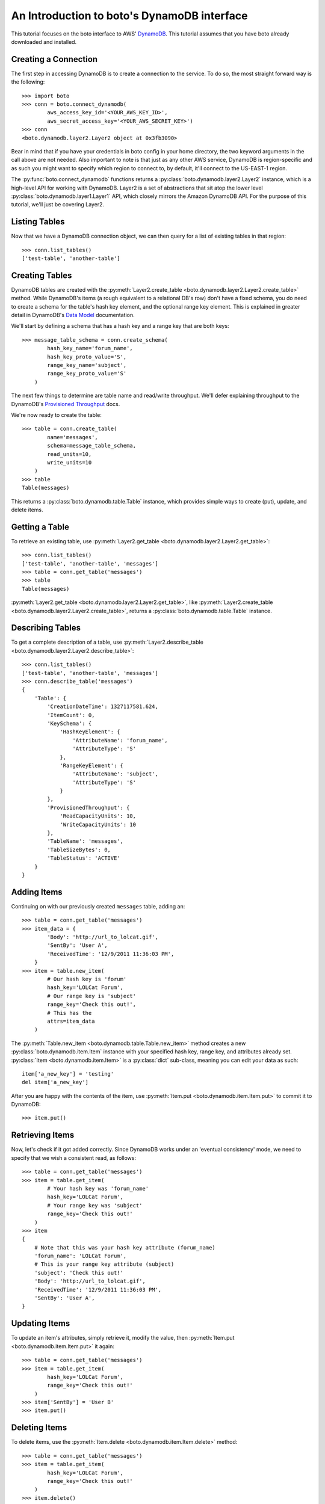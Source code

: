 .. dynamodb_tut:

============================================
An Introduction to boto's DynamoDB interface
============================================

This tutorial focuses on the boto interface to AWS' DynamoDB_. This tutorial
assumes that you have boto already downloaded and installed.

.. _DynamoDB: http://aws.amazon.com/dynamodb/

Creating a Connection
---------------------

The first step in accessing DynamoDB is to create a connection to the service.
To do so, the most straight forward way is the following::

    >>> import boto
    >>> conn = boto.connect_dynamodb(
            aws_access_key_id='<YOUR_AWS_KEY_ID>',
            aws_secret_access_key='<YOUR_AWS_SECRET_KEY>')
    >>> conn
    <boto.dynamodb.layer2.Layer2 object at 0x3fb3090>

Bear in mind that if you have your credentials in boto config in your home
directory, the two keyword arguments in the call above are not needed. Also
important to note is that just as any other AWS service, DynamoDB is
region-specific and as such you might want to specify which region to connect
to, by default, it'll connect to the US-EAST-1 region.

The :py:func:`boto.connect_dynamodb` functions returns a
:py:class:`boto.dynamodb.layer2.Layer2` instance, which is a high-level API
for working with DynamoDB. Layer2 is a set of abstractions that sit atop
the lower level :py:class:`boto.dynamodb.layer1.Layer1` API, which closely
mirrors the Amazon DynamoDB API. For the purpose of this tutorial, we'll
just be covering Layer2.

Listing Tables
--------------

Now that we have a DynamoDB connection object, we can then query for a list of
existing tables in that region::

    >>> conn.list_tables()
    ['test-table', 'another-table']

Creating Tables
---------------

DynamoDB tables are created with the
:py:meth:`Layer2.create_table <boto.dynamodb.layer2.Layer2.create_table>`
method. While DynamoDB's items (a rough equivalent to a relational DB's row)
don't have a fixed schema, you do need to create a schema for the table's
hash key element, and the optional range key element. This is explained in
greater detail in DynamoDB's `Data Model`_ documentation.

We'll start by defining a schema that has a hash key and a range key that
are both keys::

    >>> message_table_schema = conn.create_schema(
            hash_key_name='forum_name',
            hash_key_proto_value='S',
            range_key_name='subject',
            range_key_proto_value='S'
        )

The next few things to determine are table name and read/write throughput. We'll
defer explaining throughput to the DynamoDB's `Provisioned Throughput`_ docs.

We're now ready to create the table::

    >>> table = conn.create_table(
            name='messages',
            schema=message_table_schema,
            read_units=10,
            write_units=10
        )
    >>> table
    Table(messages)

This returns a :py:class:`boto.dynamodb.table.Table` instance, which provides
simple ways to create (put), update, and delete items.

.. _Data Model: http://docs.amazonwebservices.com/amazondynamodb/latest/developerguide/DataModel.html
.. _Provisioned Throughput: http://docs.amazonwebservices.com/amazondynamodb/latest/developerguide/ProvisionedThroughputIntro.html

Getting a Table
---------------

To retrieve an existing table, use
:py:meth:`Layer2.get_table <boto.dynamodb.layer2.Layer2.get_table>`::

    >>> conn.list_tables()
    ['test-table', 'another-table', 'messages']
    >>> table = conn.get_table('messages')
    >>> table
    Table(messages)

:py:meth:`Layer2.get_table <boto.dynamodb.layer2.Layer2.get_table>`, like
:py:meth:`Layer2.create_table <boto.dynamodb.layer2.Layer2.create_table>`,
returns a :py:class:`boto.dynamodb.table.Table` instance.

Describing Tables
-----------------

To get a complete description of a table, use
:py:meth:`Layer2.describe_table <boto.dynamodb.layer2.Layer2.describe_table>`::

    >>> conn.list_tables()
    ['test-table', 'another-table', 'messages']
    >>> conn.describe_table('messages')
    {
        'Table': {
            'CreationDateTime': 1327117581.624,
            'ItemCount': 0,
            'KeySchema': {
                'HashKeyElement': {
                    'AttributeName': 'forum_name',
                    'AttributeType': 'S'
                },
                'RangeKeyElement': {
                    'AttributeName': 'subject',
                    'AttributeType': 'S'
                }
            },
            'ProvisionedThroughput': {
                'ReadCapacityUnits': 10,
                'WriteCapacityUnits': 10
            },
            'TableName': 'messages',
            'TableSizeBytes': 0,
            'TableStatus': 'ACTIVE'
        }
    }

Adding Items
------------

Continuing on with our previously created ``messages`` table, adding an::

    >>> table = conn.get_table('messages')
    >>> item_data = {
            'Body': 'http://url_to_lolcat.gif',
            'SentBy': 'User A',
            'ReceivedTime': '12/9/2011 11:36:03 PM',
        }
    >>> item = table.new_item(
            # Our hash key is 'forum'
            hash_key='LOLCat Forum',
            # Our range key is 'subject'
            range_key='Check this out!',
            # This has the
            attrs=item_data
        )

The
:py:meth:`Table.new_item <boto.dynamodb.table.Table.new_item>` method creates
a new :py:class:`boto.dynamodb.item.Item` instance with your specified
hash key, range key, and attributes already set.
:py:class:`Item <boto.dynamodb.item.Item>` is a :py:class:`dict` sub-class,
meaning you can edit your data as such::

    item['a_new_key'] = 'testing'
    del item['a_new_key']

After you are happy with the contents of the item, use
:py:meth:`Item.put <boto.dynamodb.item.Item.put>` to commit it to DynamoDB::

    >>> item.put()

Retrieving Items
----------------

Now, let's check if it got added correctly. Since DynamoDB works under an
'eventual consistency' mode, we need to specify that we wish a consistent read,
as follows::

    >>> table = conn.get_table('messages')
    >>> item = table.get_item(
            # Your hash key was 'forum_name'
            hash_key='LOLCat Forum',
            # Your range key was 'subject'
            range_key='Check this out!'
        )
    >>> item
    {
        # Note that this was your hash key attribute (forum_name)
        'forum_name': 'LOLCat Forum',
        # This is your range key attribute (subject)
        'subject': 'Check this out!'
        'Body': 'http://url_to_lolcat.gif',
        'ReceivedTime': '12/9/2011 11:36:03 PM',
        'SentBy': 'User A',
    }

Updating Items
--------------

To update an item's attributes, simply retrieve it, modify the value, then
:py:meth:`Item.put <boto.dynamodb.item.Item.put>` it again::

    >>> table = conn.get_table('messages')
    >>> item = table.get_item(
            hash_key='LOLCat Forum',
            range_key='Check this out!'
        )
    >>> item['SentBy'] = 'User B'
    >>> item.put()

Deleting Items
--------------

To delete items, use the
:py:meth:`Item.delete <boto.dynamodb.item.Item.delete>` method::

    >>> table = conn.get_table('messages')
    >>> item = table.get_item(
            hash_key='LOLCat Forum',
            range_key='Check this out!'
        )
    >>> item.delete()

Deleting Tables
---------------
There are two easy ways to delete a table. Through your top-level
:py:class:`Layer2 <boto.dynamodb.layer2.Layer2>` object::

    >>> conn.delete_table('messages')

Or by getting the table, then using
:py:meth:`Table.delete <boto.dynamodb.table.Table.delete>`::

    >>> table = conn.get_table('messages')
    >>> table.delete()

